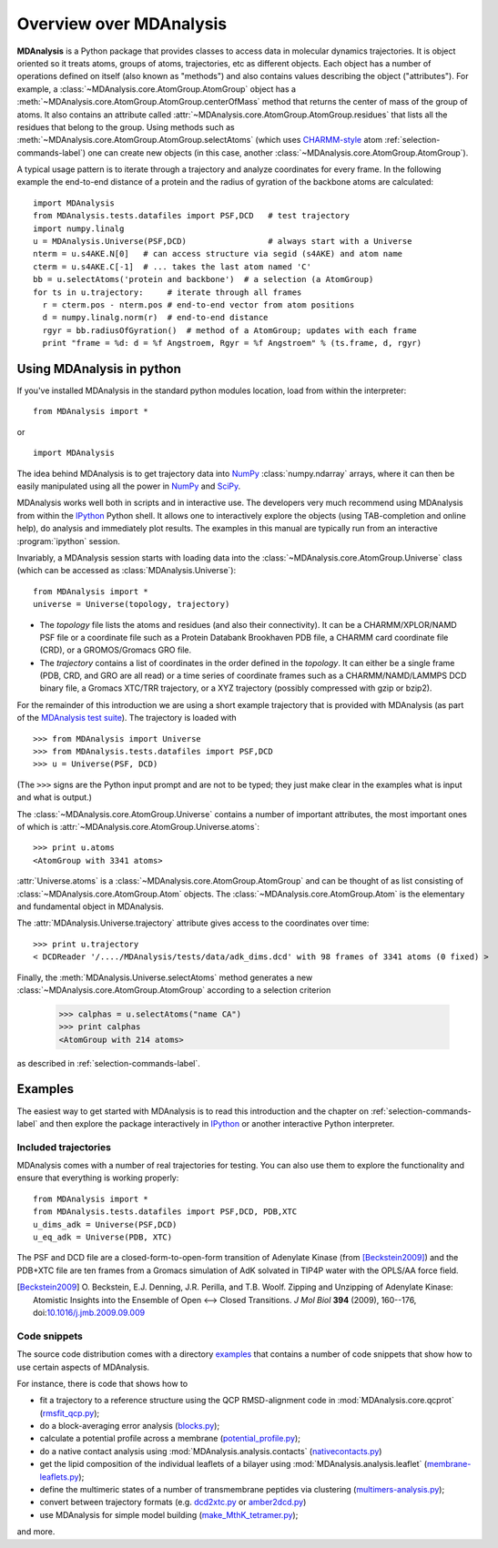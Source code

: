 ==========================
 Overview over MDAnalysis
==========================

**MDAnalysis** is a Python package that provides classes to access
data in molecular dynamics trajectories. It is object oriented so it
treats atoms, groups of atoms, trajectories, etc as different
objects. Each object has a number of operations defined on itself
(also known as "methods") and also contains values describing the
object ("attributes"). For example, a
:class:`~MDAnalysis.core.AtomGroup.AtomGroup` object has a
:meth:`~MDAnalysis.core.AtomGroup.AtomGroup.centerOfMass` method that
returns the center of mass of the group of atoms. It also contains an
attribute called :attr:`~MDAnalysis.core.AtomGroup.AtomGroup.residues`
that lists all the residues that belong to the group. Using methods
such as :meth:`~MDAnalysis.core.AtomGroup.AtomGroup.selectAtoms`
(which uses `CHARMM-style`_ atom :ref:`selection-commands-label`) one
can create new objects (in this case, another
:class:`~MDAnalysis.core.AtomGroup.AtomGroup`).

A typical usage pattern is to iterate through a trajectory and analyze
coordinates for every frame. In the following example the end-to-end distance
of a protein and the radius of gyration of the backbone atoms are calculated::

  import MDAnalysis
  from MDAnalysis.tests.datafiles import PSF,DCD   # test trajectory
  import numpy.linalg
  u = MDAnalysis.Universe(PSF,DCD)                 # always start with a Universe
  nterm = u.s4AKE.N[0]   # can access structure via segid (s4AKE) and atom name
  cterm = u.s4AKE.C[-1]  # ... takes the last atom named 'C'
  bb = u.selectAtoms('protein and backbone')  # a selection (a AtomGroup)
  for ts in u.trajectory:     # iterate through all frames
    r = cterm.pos - nterm.pos # end-to-end vector from atom positions
    d = numpy.linalg.norm(r)  # end-to-end distance
    rgyr = bb.radiusOfGyration()  # method of a AtomGroup; updates with each frame
    print "frame = %d: d = %f Angstroem, Rgyr = %f Angstroem" % (ts.frame, d, rgyr)


.. _NumPy:   http://numpy.scipy.org
.. _CHARMM:  http://www.charmm.org/
.. _LAMMPS:  http://lammps.sandia.gov/
.. _NAMD:    http://www.ks.uiuc.edu/Research/namd/
.. _Gromacs: http://www.gromacs.org/

.. _CHARMM-style:
   http://www.charmm.org/documentation/c37b1/select.html

.. TODO: more about philosophy etc... copy and paste from paper

Using MDAnalysis in python
==========================

If you've installed MDAnalysis in the standard python modules location, load
from within the interpreter::

 from MDAnalysis import *

or ::
 
 import MDAnalysis

The idea behind MDAnalysis is to get trajectory data into NumPy_
:class:`numpy.ndarray` arrays, where it can then be easily manipulated using
all the power in NumPy_ and SciPy_. 

MDAnalysis works well both in scripts and in interactive use. The developers
very much recommend using MDAnalysis from within the IPython_ Python shell.  It
allows one to interactively explore the objects (using TAB-completion and
online help), do analysis and immediately plot results. The examples in this manual
are typically run from an interactive :program:`ipython` session.

Invariably, a MDAnalysis session starts with loading data into the
:class:`~MDAnalysis.core.AtomGroup.Universe` class (which can be accessed
as :class:`MDAnalysis.Universe`)::

 from MDAnalysis import *
 universe = Universe(topology, trajectory)

- The *topology* file lists the atoms and residues (and also their
  connectivity). It can be a CHARMM/XPLOR/NAMD PSF file or a coordinate file
  such as a Protein Databank Brookhaven PDB file, a CHARMM card coordinate file
  (CRD), or a GROMOS/Gromacs GRO file.

- The *trajectory* contains a list of coordinates in the order defined in the
  *topology*. It can either be a single frame (PDB, CRD, and GRO are all read)
  or a time series of coordinate frames such as a CHARMM/NAMD/LAMMPS DCD
  binary file, a Gromacs XTC/TRR trajectory, or a XYZ trajectory (possibly
  compressed with gzip or bzip2).

For the remainder of this introduction we are using a short example trajectory
that is provided with MDAnalysis (as part of the `MDAnalysis test suite`_). The
trajectory is loaded with ::
 
  >>> from MDAnalysis import Universe
  >>> from MDAnalysis.tests.datafiles import PSF,DCD
  >>> u = Universe(PSF, DCD)

(The ``>>>`` signs are the Python input prompt and are not to be typed; they
just make clear in the examples what is input and what is output.)

The :class:`~MDAnalysis.core.AtomGroup.Universe` contains a number of important attributes,
the most important ones of which is
:attr:`~MDAnalysis.core.AtomGroup.Universe.atoms`::

  >>> print u.atoms
  <AtomGroup with 3341 atoms>

:attr:`Universe.atoms` is a
:class:`~MDAnalysis.core.AtomGroup.AtomGroup` and can be thought of as
list consisting of :class:`~MDAnalysis.core.AtomGroup.Atom`
objects. The :class:`~MDAnalysis.core.AtomGroup.Atom` is the
elementary and fundamental object in MDAnalysis.

The :attr:`MDAnalysis.Universe.trajectory` attribute gives access to the coordinates
over time::

  >>> print u.trajectory
  < DCDReader '/..../MDAnalysis/tests/data/adk_dims.dcd' with 98 frames of 3341 atoms (0 fixed) >

Finally, the :meth:`MDAnalysis.Universe.selectAtoms` method generates a new
:class:`~MDAnalysis.core.AtomGroup.AtomGroup` according to a selection criterion

  >>> calphas = u.selectAtoms("name CA")
  >>> print calphas
  <AtomGroup with 214 atoms>

as described in :ref:`selection-commands-label`.

.. _SciPy: http://www.scipy.org/
.. _IPython: http://ipython.scipy.org/
.. _MDAnalysis test suite: https://github.com/MDAnalysis/mdanalysis/wiki/UnitTests


Examples
========

The easiest way to get started with MDAnalysis is to read this
introduction and the chapter on :ref:`selection-commands-label` and then
explore the package interactively in IPython_ or another interactive
Python interpreter.

Included trajectories
---------------------

MDAnalysis comes with a number of real trajectories for testing. You
can also use them to explore the functionality and ensure that
everything is working properly::

  from MDAnalysis import *
  from MDAnalysis.tests.datafiles import PSF,DCD, PDB,XTC
  u_dims_adk = Universe(PSF,DCD)
  u_eq_adk = Universe(PDB, XTC)

The PSF and DCD file are a closed-form-to-open-form transition of
Adenylate Kinase (from [Beckstein2009]_) and the PDB+XTC file are ten
frames from a Gromacs simulation of AdK solvated in TIP4P water with
the OPLS/AA force field.

.. [Beckstein2009] O. Beckstein, E.J. Denning, J.R. Perilla, and
                   T.B. Woolf. Zipping and Unzipping of Adenylate
                   Kinase: Atomistic Insights into the Ensemble of
                   Open <--> Closed Transitions. *J Mol Biol* **394**
                   (2009), 160--176, doi:`10.1016/j.jmb.2009.09.009`_

.. _`10.1016/j.jmb.2009.09.009`: http://dx.doi.org/10.1016/j.jmb.2009.09.009

Code snippets
-------------

The source code distribution comes with a directory `examples`_ that
contains a number of code snippets that show how to use certain
aspects of MDAnalysis. 

For instance, there is code that shows how to

* fit a trajectory to a reference structure using the QCP
  RMSD-alignment code in :mod:`MDAnalysis.core.qcprot`
  (`rmsfit_qcp.py`_);

* do a block-averaging error analysis (`blocks.py`_);

* calculate a potential profile across a membrane (`potential_profile.py`_);

* do a native contact analysis using :mod:`MDAnalysis.analysis.contacts` (`nativecontacts.py`_)

* get the lipid composition of the individual leaflets of a bilayer
  using :mod:`MDAnalysis.analysis.leaflet` (`membrane-leaflets.py`_);

* define the multimeric states of a number of transmembrane peptides
  via clustering (`multimers-analysis.py`_);

* convert between trajectory formats (e.g. `dcd2xtc.py`_ or `amber2dcd.py`_)

* use MDAnalysis for simple model building (`make_MthK_tetramer.py`_);

and more.

.. Links to the stable git repository:

.. _examples:
   https://github.com/MDAnalysis/mdanalysis/blob/master/package/examples/

.. _`rmsfit_qcp.py`:
   https://github.com/MDAnalysis/mdanalysis/blob/master/package/examples/rmsfit_qcp.py
.. _`blocks.py`:
   https://github.com/MDAnalysis/mdanalysis/blob/master/package/examples/blocks.py
.. _`potential_profile.py`:
   https://github.com/MDAnalysis/mdanalysis/blob/master/package/examples/potential_profile.py
.. _`nativecontacts.py`:
   https://github.com/MDAnalysis/mdanalysis/blob/master/package/examples/nativecontacts.py
.. _`membrane-leaflets.py`:
   https://github.com/MDAnalysis/mdanalysis/blob/master/package/examples/membrane-leaflets.py
.. _`multimers-analysis.py`:
   https://github.com/MDAnalysis/mdanalysis/blob/master/package/examples/multimers-analysis.py
.. _`dcd2xtc.py`:
   https://github.com/MDAnalysis/mdanalysis/blob/master/package/examples/dcd2xtc.py
.. _`amber2dcd.py`:
   https://github.com/MDAnalysis/mdanalysis/blob/master/package/examples/amber2dcd.py
.. _`make_MthK_tetramer.py`:
   https://github.com/MDAnalysis/mdanalysis/blob/master/package/examples/make_MthK_tetramer.py
